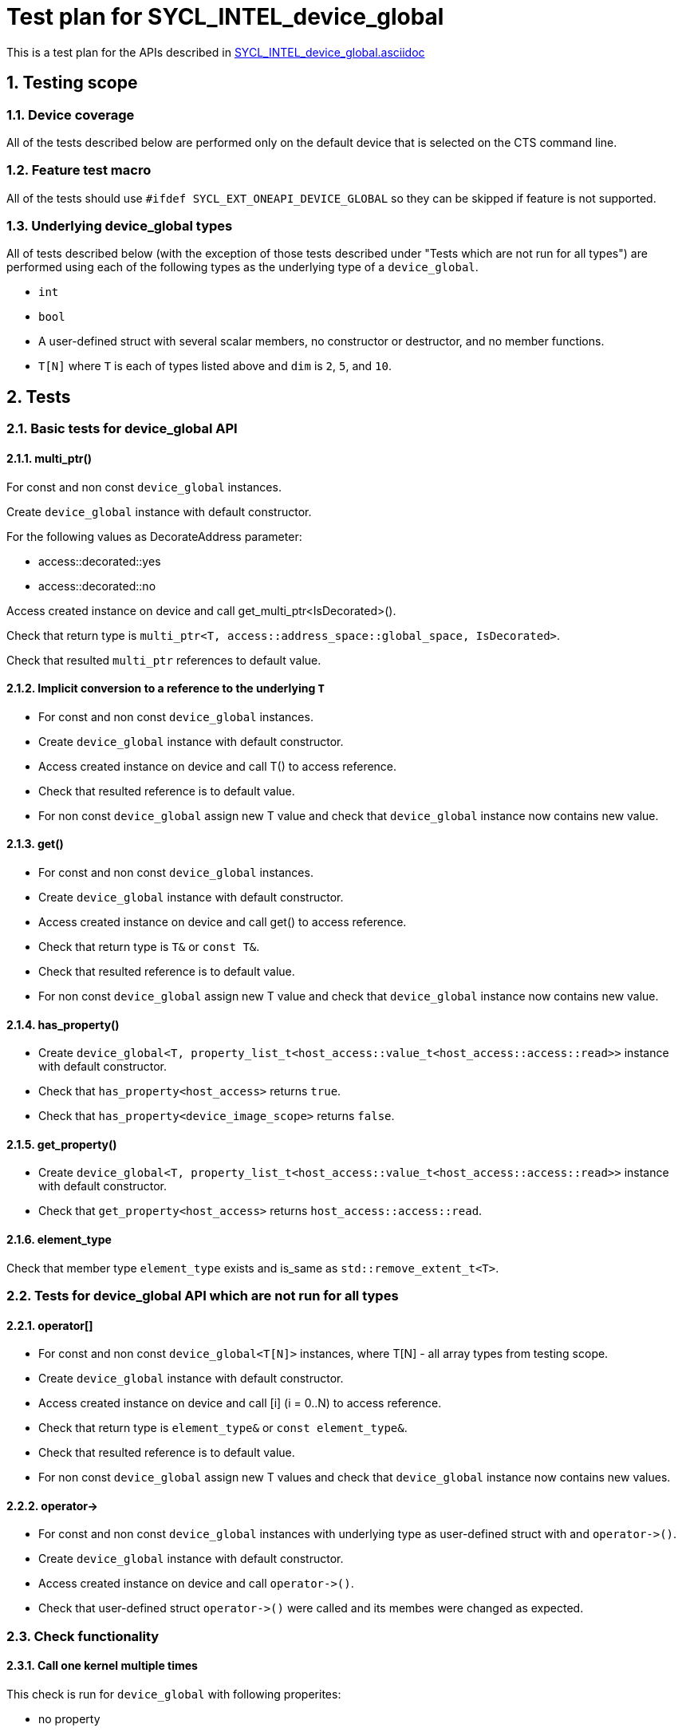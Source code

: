 :sectnums:
:xrefstyle: short

= Test plan for SYCL_INTEL_device_global

This is a test plan for the APIs described in
https://github.com/intel/llvm/blob/sycl/sycl/doc/extensions/DeviceGlobal/SYCL_INTEL_device_global.asciidoc[SYCL_INTEL_device_global.asciidoc]


== Testing scope

=== Device coverage

All of the tests described below are performed only on the default device that
is selected on the CTS command line.

=== Feature test macro

All of the tests should use `#ifdef SYCL_EXT_ONEAPI_DEVICE_GLOBAL` so they can be skipped
if feature is not supported.

=== Underlying device_global types

All of tests described below (with the exception of those tests described under
"Tests which are not run for all types") are performed using each of the
following types as the underlying type of a `device_global`.

* `int`
* `bool`
* A user-defined struct with several scalar members, no constructor or destructor,
  and no member functions.
* `T[N]` where `T` is each of types listed above
  and `dim` is `2`, `5`, and `10`.

== Tests

=== Basic tests for device_global API

==== multi_ptr()

For const and non const `device_global` instances.

Create `device_global` instance with default constructor.

For the following values as DecorateAddress parameter:

* access::decorated::yes
* access::decorated::no

Access created instance on device and call get_multi_ptr<IsDecorated>().

Check that return type is `multi_ptr<T, access::address_space::global_space, IsDecorated>`.

Check that resulted `multi_ptr` references to default value.

==== Implicit conversion to a reference to the underlying `T`

* For const and non const `device_global` instances.
* Create `device_global` instance with default constructor.
* Access created instance on device and call T() to access reference.
* Check that resulted reference is to default value.
* For non const `device_global` assign new T value and check that `device_global` instance now contains new value.

==== get()

* For const and non const `device_global` instances.
* Create `device_global` instance with default constructor.
* Access created instance on device and call get() to access reference.
* Check that return type is `T&` or `const T&`.
* Check that resulted reference is to default value.
* For non const `device_global` assign new T value and check that `device_global` instance now contains new value.

==== has_property()

* Create `device_global<T, property_list_t<host_access::value_t<host_access::access::read>>` instance with default constructor.
* Check that `has_property<host_access>` returns `true`.
* Check that `has_property<device_image_scope>` returns `false`.

==== get_property()

* Create `device_global<T, property_list_t<host_access::value_t<host_access::access::read>>` instance with default constructor.
* Check that `get_property<host_access>` returns `host_access::access::read`.

==== element_type

Check that member type `element_type` exists and is_same as `std::remove_extent_t<T>`.

=== Tests for device_global API which are not run for all types

==== operator[]

* For const and non const `device_global<T[N]>` instances, where T[N] - all array types from testing scope.
* Create `device_global` instance with default constructor.
* Access created instance on device and call [i] (i = 0..N) to access reference.
* Check that return type is `element_type&` or `const element_type&`.
* Check that resulted reference is to default value.
* For non const `device_global` assign new T values and check that `device_global` instance now contains new values.

==== +operator->+

* For const and non const `device_global` instances with underlying type as
user-defined struct with and `+operator->()+`.
* Create `device_global` instance with default constructor.
* Access created instance on device and call `+operator->()+`.
* Check that user-defined struct `+operator->()+` were called and its membes were changed as expected.

=== Check functionality

==== Call one kernel multiple times

This check is run for `device_global` with following properites:

* no property
* `device_image_scope`
* `host_access(read)`
* `host_access(write)`
* `host_access(read_write)`
* `host_access(none)`
* `init_mode(reprogram)`
* `init_mode(reset)`
* `implement_in_csr(true)`
* `implement_in_csr(false)`

Steps:

* For non-const `device_global`.
* Create `device_global` instance with default constructor.
* Define a kernel that reads the variable and writes a new value.
* Call the kernel for the first time and verify that it reads the default value.
* Call the kernel for the second time and verify that it reads the value set from the first invocation.

==== Several kernels for one device

* For const and non const `device_global` instances.
* Create `device_global` instance with default constructor.
* Write a value to `device_global` instance in one kernel.
* Read value from another kernel on the same device and check that it's the same value.

==== Unique for every device

Check is run on all available devices

* For const and non const `device_global` instances.
* Create `device_global` instance with default constructor.
* Get available platforms with `sycl::platform::get_platforms()`.
* For every platform get available devices with `get_devices()`.
* If two devices are not available, skip this check.
* If more than two devices available check all combinations.
* Write a value to `device_global` instance in one kernel on one device.
* Read value from kernel on another device and check that it's different.

==== Interaction with specialization constants

* Declare a `device_global` without the `device_image_scope` property
* Define a kernel that uses a specialization constant and also reads/writes in the device_global.
* Call the kernel once to set the value of the `device_global`.
* Change the value of the specialization consant.
* Call the kernel with the new specialization constant value.
* Make sure the kernel reads the same value from the device_global that was set in the first invocation.

==== Interaction with kernel bundles

* Declare a `device_global` without the `device_image_scope` property
* Define a kernel that reads / write the `device_global`.
* Create a kernel bundle from that kernel.
* Build the kernel bundle and invoke the kernel. This will set the `device_global` to some new value.
* Build the kernel bundle a second time and invoke the kernel.
* Make sure the second invocation reads the same value of the `device_global` that was set in the first invocation.

==== Pass a pointer to the underlying T type to another kernel

* Declare a `device_global` variable `G`.
* Call a kernel `A` that writes a value `X` to the `device_global` and
  also stores the address `&G.get()` to a buffer accessor.
* Call a second kernel `B` that reads the address from the buffer accessor.
  Attempt to read the value of the device global by dereferencing this pointer
  and verify that you get the value `X` which was set in the first kernel.

==== device_global defined in various ways

Create an application with `device_global` variables defined in the
following ways:

* Defined at namespace scope.
* Defined in an unnamed namespace.
* Defined as a static member variable of a structure.

Perform the following test:

* Create `device_global` instance with default constructor.
* Access created instance on device by operator T() and write a value to it.
* Check that `device_global` instance now contains new value.

==== device_global variables with same name

* Define `device_global` variable in an unnamed namespace that are shadowed by a variable with the same name.
* Access created variables on device and write different value in them.
* Check that they both contain right values.

=== Overloads of sycl::queue::copy for device_global

Create non const `device_global` instance with default constructor.

Create `const std::remove_all_extents_t<T> *src` with size `sizeof(T)`.

For `queue` shortcuts:

*  `template <typename T, typename PropertyListT>
    event copy(const std::remove_all_extents_t<T> *src,
    device_global<T, PropertyListT>& dest,
    size_t count = sizeof(T) / sizeof(std::remove_all_extents_t<T>),
    size_t startIndex = 0);`
*  `template <typename T, typename PropertyListT>
    event copy(const std::remove_all_extents_t<T> *src,
    device_global<T, PropertyListT>& dest,
    size_t count, size_t startIndex, event depEvent);`
*  `template <typename T, typename PropertyListT>
    event copy(const std::remove_all_extents_t<T> *src,
    device_global<T, PropertyListT>& dest,
    size_t count, size_t startIndex,
    const std::vector<event> &depEvents);`

Use shortcut overload to copy data and check that `device_global` contains it by

* Executing kernel that reads value.
* Calling `queue::copy()` overload for copying from `device_global` from the host.

Create non const `device_global` instance with default constructor.

Create `std::remove_all_extents_t<T> *dest` with allocated size `sizeof(T)`.

For `queue` shortcuts:

*  `template <typename T, typename PropertyListT>
    event copy(const device_global<T, PropertyListT>& src,
    std::remove_all_extents_t<T> *dest,
    size_t count = sizeof(T) / sizeof(std::remove_all_extents_t<T>),
    size_t startIndex = 0);`

*  `template <typename T, typename PropertyListT>
    event copy(const device_global<T, PropertyListT>& src,
    std::remove_all_extents_t<T> *dest,
    size_t count, size_t startIndex, event depEvent);`

*  `template <typename T, typename PropertyListT>
    event copy(const device_global<T, PropertyListT>& src,
    std::remove_all_extents_t<T> *dest,
    size_t count,size_t startIndex, const std::vector<event> &depEvents);`

Write a value to `device_global` instance by executing a kernel, use shortcut overload to copy data
and check that dest contains it.

Create const `device_global` instance with default constructor.
Create `std::remove_all_extents_t<T> *dest` with allocated size `sizeof(T)` that conatins non default T values.

For `queue` shortcuts:

*  `template <typename T, typename PropertyListT>
    event copy(const device_global<T, PropertyListT>& src,
    std::remove_all_extents_t<T> *dest,
    size_t count = sizeof(T) / sizeof(std::remove_all_extents_t<T>),
    size_t startIndex = 0);`

*  `template <typename T, typename PropertyListT>
    event copy(const device_global<T, PropertyListT>& src,
    std::remove_all_extents_t<T> *dest,
    size_t count, size_t startIndex, event depEvent);`

*  `template <typename T, typename PropertyListT>
    event copy(const device_global<T, PropertyListT>& src,
    std::remove_all_extents_t<T> *dest,
    size_t count,size_t startIndex, const std::vector<event> &depEvents);`

Use shortcut overload to copy data and check that dest contains default T values.

=== Overloads of sycl::queue::copy for device_global for arrays

For all `T[N]` from array types from testing scope:


Create non const `device_global<T[N]>` instance with default constructor.

Create `const T *src` with size `sizeof(T[N])`.

For `count = 1` and for `startIndex = N / 2`:

For `queue` shortcut:

`template <typename T, typename PropertyListT>
    event copy(const std::remove_all_extents_t<T> *src,
    device_global<T, PropertyListT>& dest,
    count, startIndex);`

Use shortcut overload to copy element and check that `device_global` element
with index `N/2` equal to `src` element with this index it by executing kernel that reads value.
Check that all other elements remain equal to default value.

Create non const `device_global<T[N]>` instance with default constructor.
Create `T *dest` with allocated size `sizeof(T[N])`.

For `count = 1` and for `startIndex = N / 2`:

For `queue` shortcut:

`template <typename T, typename PropertyListT>
    event copy(const device_global<T, PropertyListT>& src,
    std::remove_all_extents_t<T> *dest, count, startIndex);`

Write a value to `device_global` instance by executing a kernel, use shortcut overload to copy element
and check that `dest` element with with index `N/2` equals to element from `device_global`.
Check that all other `dest` elements remain the same.

=== Overloads of sycl::queue::memcpy for device_global

Create non const `device_global` instance with default constructor.

Create. `const void *src` with size `sizeof(T)`

For `queue` shortcuts:

*  `template <typename T, typename PropertyListT>
    event memcpy(device_global<T, PropertyListT>& dest,
    const void *src, size_t numBytes = sizeof(T), size_t offset = 0);`

*  `template <typename T, typename PropertyListT>
    event memcpy(device_global<T, PropertyListT>& dest,
    const void *src, size_t numBytes,
    size_t offset, event depEvent);`

*  `template <typename T, typename PropertyListT>
    event memcpy(device_global<T, PropertyListT>& dest,
    const void *src, size_t numBytes,
    size_t offset, const std::vector<event> &depEvents);`

Use shortcut overload to copy data and check that device_global contains it by

* Executing kernel that reads value.
* Calling `queue::copy()` overload for copying from `device_global` from the host.

Create non const `device_global` instance with default constructor.

Create `void *dest` with allocated size `sizeof(T)`.

For `queue` shortcuts:

*  `template <typename T, typename PropertyListT>
    event memcpy(void *dest,
    const device_global<T, PropertyListT>& src,
    size_t numBytes = sizeof(T), size_t offset = 0);`

*  `template <typename T, typename PropertyListT>
    event memcpy(void *dest,
    const device_global<T, PropertyListT>& src, size_t numBytes,
    size_t offset, event depEvent);`

*  `template <typename T, typename PropertyListT>
    event memcpy(void *dest,
    const device_global<T, PropertyListT>& src, size_t numBytes,
    size_t offset, const std::vector<event> &depEvents);`

Write a value to `device_global` instance by executing a kernel, use shortcut overload to copy data
and check that `dest` contains it.

Create const `device_global` instance with default constructor.

Create `void *dest` with allocated size `sizeof(T)` that contains non default T values.

For `queue` shortcuts:

*  `template <typename T, typename PropertyListT>
    event memcpy(void *dest,
    const device_global<T, PropertyListT>& src,
    size_t numBytes = sizeof(T), size_t offset = 0);`

*  `template <typename T, typename PropertyListT>
    event memcpy(void *dest,
    const device_global<T, PropertyListT>& src, size_t numBytes,
    size_t offset, event depEvent);`

*  `template <typename T, typename PropertyListT>
    event memcpy(void *dest,
    const device_global<T, PropertyListT>& src, size_t numBytes,
    size_t offset, const std::vector<event> &depEvents);`

Use shortcut overload to copy data and check that `dest` contains default T values.

=== Overloads of sycl::handler::copy/memcpy for device_global

* Create non const `device_global` instance with default constructor.
  Create `const std::remove_all_extents_t<T> *src` with size `sizeof(T)`.
  Use `handler` function `copy` to copy from src to device_global and check result.

* If underlying type is array use `handler` function `copy` to copy one element from
  src to device_global and check result.

* Create const `device_global` instance with default constructor.
  Create `std::remove_all_extents_t<T> *dest` with allocated size `sizeof(T)`.
  Use `handler` function `copy` to copy from device_global to dest and check result.

* If underlying type is array use `handler` function `copy` to copy one element
  from device_global to dest and check result.

* Create non const `device_global` instance with default constructor.
  Create `const void *src` with size `sizeof(T)`.
  Use `handler` function `memcpy` to copy from src to device_global and check result.

* Create const `device_global` instance with default constructor.
  Create `void *dest` with allocated size `sizeof(T)`.
  Use `handler` function `memcpy` to copy from device_global to dest and check result.

=== Error condition for of queue::copy and handler::copy

For all `T[N]` from array types from testing scope:

Create non const `device_global<T[N]>` instance with default constructor.

Create `const T *src` with size `sizeof(T[N])`,

For `count = N` and for `startIndex = N / 2`:

Call:

* `queue` shortcut:
  `template <typename T, typename PropertyListT>
    event copy(const std::remove_all_extents_t<T> *src,
    device_global<T, PropertyListT>& dest,
    count, startIndex);`
* handler function
  `template <typename T, typename PropertyListT>
  void copy(const std::remove_all_extents_t<T> *src,
  device_global<T, PropertyListT>& dest, count, startIndex);`

and check that in both cases a synchronous exception with `errc::invalid` is thrown.
